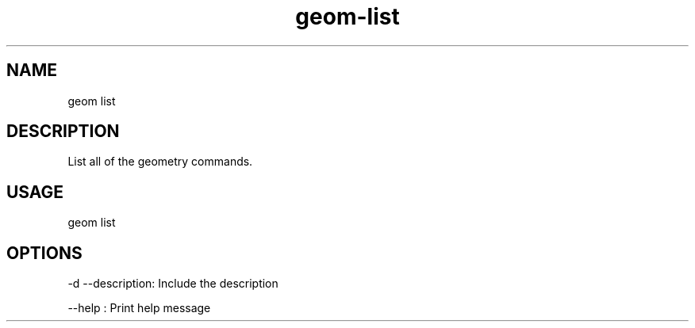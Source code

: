 .TH "geom-list" "1" "4 May 2012" "version 0.1"
.SH NAME
geom list
.SH DESCRIPTION
List all of the geometry commands.
.SH USAGE
geom list
.SH OPTIONS
-d --description: Include the description
.PP
--help : Print help message
.PP
